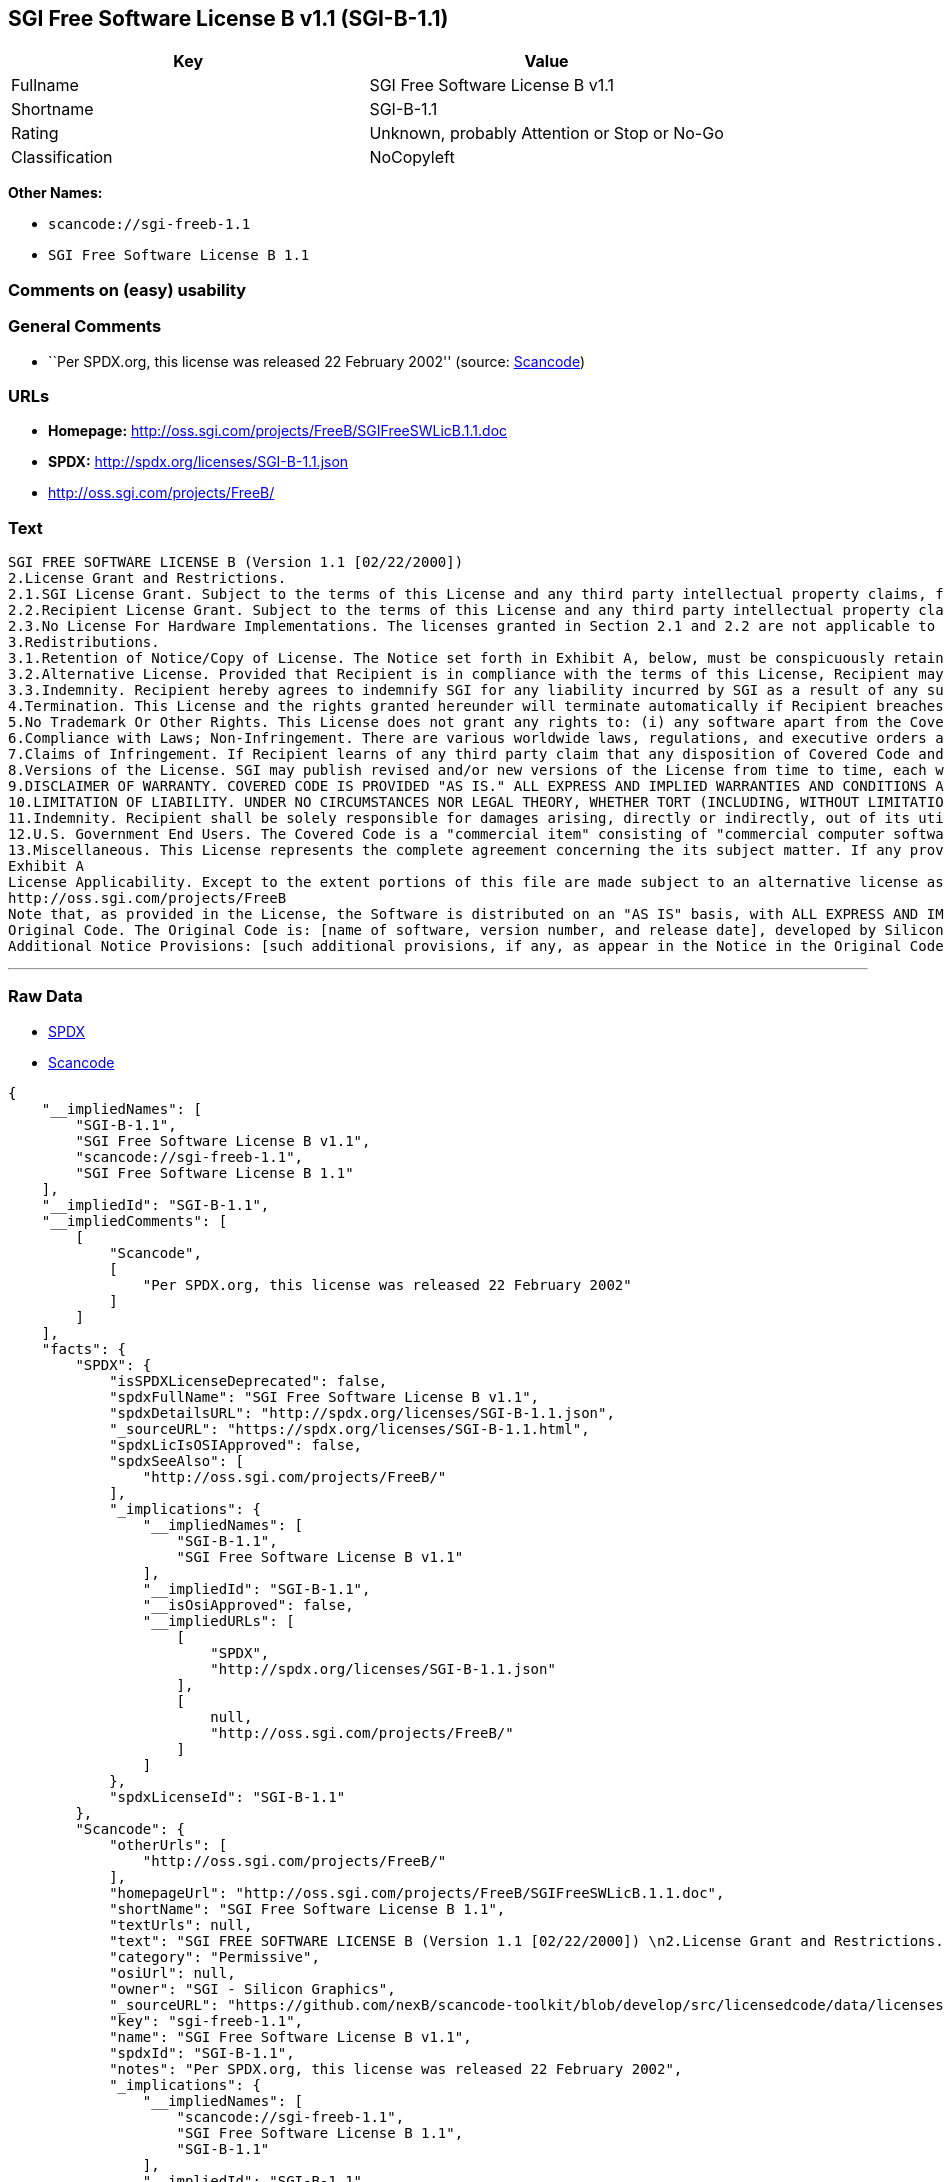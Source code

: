 == SGI Free Software License B v1.1 (SGI-B-1.1)

[cols=",",options="header",]
|===
|Key |Value
|Fullname |SGI Free Software License B v1.1
|Shortname |SGI-B-1.1
|Rating |Unknown, probably Attention or Stop or No-Go
|Classification |NoCopyleft
|===

*Other Names:*

* `+scancode://sgi-freeb-1.1+`
* `+SGI Free Software License B 1.1+`

=== Comments on (easy) usability

=== General Comments

* ``Per SPDX.org, this license was released 22 February 2002'' (source:
https://github.com/nexB/scancode-toolkit/blob/develop/src/licensedcode/data/licenses/sgi-freeb-1.1.yml[Scancode])

=== URLs

* *Homepage:* http://oss.sgi.com/projects/FreeB/SGIFreeSWLicB.1.1.doc
* *SPDX:* http://spdx.org/licenses/SGI-B-1.1.json
* http://oss.sgi.com/projects/FreeB/

=== Text

....
SGI FREE SOFTWARE LICENSE B (Version 1.1 [02/22/2000]) 
2.License Grant and Restrictions.
2.1.SGI License Grant. Subject to the terms of this License and any third party intellectual property claims, for the duration of intellectual property protections inherent in the Original Code, SGI hereby grants Recipient a worldwide, royalty-free, non-exclusive license, to do the following: (i) under copyrights Licensable by SGI, to reproduce, distribute, create derivative works from, and, to the extent applicable, display and perform the Original Code and/or any Modifications provided by SGI alone and/or as part of a Larger Work; and (ii) under any Licensable Patents, to make, have made, use, sell, offer for sale, import and/or otherwise transfer the Original Code and/or any Modifications provided by SGI. Recipient accepts the terms and conditions of this License by undertaking any of the aforementioned actions. The patent license shall apply to the Covered Code if, at the time any related Modification is added, such addition of the Modification causes such combination to be covered by the Licensed Patents. The patent license in Section 2.1(ii) shall not apply to any other combinations that include the Modification. No patent license is provided under SGI Patents for infringements of SGI Patents by Modifications not provided by SGI or combinations of Original Code and Modifications not provided by SGI. 
2.2.Recipient License Grant. Subject to the terms of this License and any third party intellectual property claims, Recipient hereby grants SGI and any other Recipients a worldwide, royalty-free, non-exclusive license, under any Recipient Patents, to make, have made, use, sell, offer for sale, import and/or otherwise transfer the Original Code and/or any Modifications provided by SGI.
2.3.No License For Hardware Implementations. The licenses granted in Section 2.1 and 2.2 are not applicable to implementation in Hardware of the algorithms embodied in the Original Code or any Modifications provided by SGI .
3.Redistributions. 
3.1.Retention of Notice/Copy of License. The Notice set forth in Exhibit A, below, must be conspicuously retained or included in any and all redistributions of Covered Code. For distributions of the Covered Code in source code form, the Notice must appear in every file that can include a text comments field; in executable form, the Notice and a copy of this License must appear in related documentation or collateral where the Recipient.s rights relating to Covered Code are described. Any Additional Notice Provisions which actually appears in the Original Code must also be retained or included in any and all redistributions of Covered Code.
3.2.Alternative License. Provided that Recipient is in compliance with the terms of this License, Recipient may, so long as without derogation of any of SGI.s rights in and to the Original Code, distribute the source code and/or executable version(s) of Covered Code under (1) this License; (2) a license identical to this License but for only such changes as are necessary in order to clarify Recipient.s role as licensor of Modifications; and/or (3) a license of Recipient.s choosing, containing terms different from this License, provided that the license terms include this Section 3 and Sections 4, 6, 7, 10, 12, and 13, which terms may not be modified or superseded by any other terms of such license. If Recipient elects to use any license other than this License, Recipient must make it absolutely clear that any of its terms which differ from this License are offered by Recipient alone, and not by SGI. It is emphasized that this License is a limited license, and, regardless of the license form employed by Recipient in accordance with this Section 3.2, Recipient may relicense only such rights, in Original Code and Modifications by SGI, as it has actually been granted by SGI in this License.
3.3.Indemnity. Recipient hereby agrees to indemnify SGI for any liability incurred by SGI as a result of any such alternative license terms Recipient offers.
4.Termination. This License and the rights granted hereunder will terminate automatically if Recipient breaches any term herein and fails to cure such breach within 30 days thereof. Any sublicense to the Covered Code that is properly granted shall survive any termination of this License, absent termination by the terms of such sublicense. Provisions that, by their nature, must remain in effect beyond the termination of this License, shall survive.
5.No Trademark Or Other Rights. This License does not grant any rights to: (i) any software apart from the Covered Code, nor shall any other rights or licenses not expressly granted hereunder arise by implication, estoppel or otherwise with respect to the Covered Code; (ii) any trade name, trademark or service mark whatsoever, including without limitation any related right for purposes of endorsement or promotion of products derived from the Covered Code, without prior written permission of SGI; or (iii) any title to or ownership of the Original Code, which shall at all times remains with SGI. All rights in the Original Code not expressly granted under this License are reserved. 
6.Compliance with Laws; Non-Infringement. There are various worldwide laws, regulations, and executive orders applicable to dispositions of Covered Code, including without limitation export, re-export, and import control laws, regulations, and executive orders, of the U.S. government and other countries, and Recipient is reminded it is obliged to obey such laws, regulations, and executive orders. Recipient may not distribute Covered Code that (i) in any way infringes (directly or contributorily) any intellectual property rights of any kind of any other person or entity or (ii) breaches any representation or warranty, express, implied or statutory, to which, under any applicable law, it might be deemed to have been subject.
7.Claims of Infringement. If Recipient learns of any third party claim that any disposition of Covered Code and/or functionality wholly or partially infringes the third party's intellectual property rights, Recipient will promptly notify SGI of such claim.
8.Versions of the License. SGI may publish revised and/or new versions of the License from time to time, each with a distinguishing version number. Once Covered Code has been published under a particular version of the License, Recipient may, for the duration of the license, continue to use it under the terms of that version, or choose to use such Covered Code under the terms of any subsequent version published by SGI. Subject to the provisions of Sections 3 and 4 of this License, only SGI may modify the terms applicable to Covered Code created under this License.
9.DISCLAIMER OF WARRANTY. COVERED CODE IS PROVIDED "AS IS." ALL EXPRESS AND IMPLIED WARRANTIES AND CONDITIONS ARE DISCLAIMED, INCLUDING, WITHOUT LIMITATION, ANY IMPLIED WARRANTIES AND CONDITIONS OF MERCHANTABILITY, SATISFACTORY QUALITY, FITNESS FOR A PARTICULAR PURPOSE, AND NON-INFRINGEMENT. SGI ASSUMES NO RISK AS TO THE QUALITY AND PERFORMANCE OF THE SOFTWARE. SHOULD THE SOFTWARE PROVE DEFECTIVE IN ANY RESPECT, SGI ASSUMES NO COST OR LIABILITY FOR SERVICING, REPAIR OR CORRECTION. THIS DISCLAIMER OF WARRANTY IS AN ESSENTIAL PART OF THIS LICENSE. NO USE OF ANY COVERED CODE IS AUTHORIZED HEREUNDER EXCEPT SUBJECT TO THIS DISCLAIMER.
10.LIMITATION OF LIABILITY. UNDER NO CIRCUMSTANCES NOR LEGAL THEORY, WHETHER TORT (INCLUDING, WITHOUT LIMITATION, NEGLIGENCE OR STRICT LIABILITY), CONTRACT, OR OTHERWISE, SHALL SGI OR ANY SGI LICENSOR BE LIABLE FOR ANY DIRECT, INDIRECT, SPECIAL, INCIDENTAL, OR CONSEQUENTIAL DAMAGES OF ANY CHARACTER INCLUDING, WITHOUT LIMITATION, DAMAGES FOR LOSS OF GOODWILL, WORK STOPPAGE, LOSS OF DATA, COMPUTER FAILURE OR MALFUNCTION, OR ANY AND ALL OTHER COMMERCIAL DAMAGES OR LOSSES, EVEN IF SUCH PARTY SHALL HAVE BEEN INFORMED OF THE POSSIBILITY OF SUCH DAMAGES. THIS LIMITATION OF LIABILITY SHALL NOT APPLY TO LIABILITY FOR DEATH OR PERSONAL INJURY RESULTING FROM SGI's NEGLIGENCE TO THE EXTENT APPLICABLE LAW PROHIBITS SUCH LIMITATION. SOME JURISDICTIONS DO NOT ALLOW THE EXCLUSION OR LIMITATION OF INCIDENTAL OR CONSEQUENTIAL DAMAGES, SO THAT EXCLUSION AND LIMITATION MAY NOT APPLY TO RECIPIENT.
11.Indemnity. Recipient shall be solely responsible for damages arising, directly or indirectly, out of its utilization of rights under this License. Recipient will defend, indemnify and hold harmless Silicon Graphics, Inc. from and against any loss, liability, damages, costs or expenses (including the payment of reasonable attorneys fees) arising out of Recipient's use, modification, reproduction and distribution of the Covered Code or out of any representation or warranty made by Recipient.
12.U.S. Government End Users. The Covered Code is a "commercial item" consisting of "commercial computer software" as such terms are defined in title 48 of the Code of Federal Regulations and all U.S. Government End Users acquire only the rights set forth in this License and are subject to the terms of this License.
13.Miscellaneous. This License represents the complete agreement concerning the its subject matter. If any provision of this License is held to be unenforceable, such provision shall be reformed so as to achieve as nearly as possible the same legal and economic effect as the original provision and the remainder of this License will remain in effect. This License shall be governed by and construed in accordance with the laws of the United States and the State of California as applied to agreements entered into and to be performed entirely within California between California residents. Any litigation relating to this License shall be subject to the exclusive jurisdiction of the Federal Courts of the Northern District of California (or, absent subject matter jurisdiction in such courts, the courts of the State of California), with venue lying exclusively in Santa Clara County, California, with the losing party responsible for costs, including without limitation, court costs and reasonable attorneys fees and expenses. The application of the United Nations Convention on Contracts for the International Sale of Goods is expressly excluded. Any law or regulation that provides that the language of a contract shall be construed against the drafter shall not apply to this License.
Exhibit A
License Applicability. Except to the extent portions of this file are made subject to an alternative license as permitted in the SGI Free Software License B, Version 1.1 (the "License"), the contents of this file are subject only to the provisions of the License. You may not use this file except in compliance with the License. You may obtain a copy of the License at Silicon Graphics, Inc., attn: Legal Services, 1600 Amphitheatre Parkway, Mountain View, CA 94043-1351, or at: 
http://oss.sgi.com/projects/FreeB
Note that, as provided in the License, the Software is distributed on an "AS IS" basis, with ALL EXPRESS AND IMPLIED WARRANTIES AND CONDITIONS DISCLAIMED, INCLUDING, WITHOUT LIMITATION, ANY IMPLIED WARRANTIES AND CONDITIONS OF MERCHANTABILITY, SATISFACTORY QUALITY, FITNESS FOR A PARTICULAR PURPOSE, AND NON-INFRINGEMENT.
Original Code. The Original Code is: [name of software, version number, and release date], developed by Silicon Graphics, Inc. The Original Code is Copyright (c) [dates of first publication, as appearing in the Notice in the Original Code] Silicon Graphics, Inc. Copyright in any portions created by third parties is as indicated elsewhere herein. All Rights Reserved.
Additional Notice Provisions: [such additional provisions, if any, as appear in the Notice in the Original Code under the heading "Additional Notice Provisions"]
....

'''''

=== Raw Data

* https://spdx.org/licenses/SGI-B-1.1.html[SPDX]
* https://github.com/nexB/scancode-toolkit/blob/develop/src/licensedcode/data/licenses/sgi-freeb-1.1.yml[Scancode]

....
{
    "__impliedNames": [
        "SGI-B-1.1",
        "SGI Free Software License B v1.1",
        "scancode://sgi-freeb-1.1",
        "SGI Free Software License B 1.1"
    ],
    "__impliedId": "SGI-B-1.1",
    "__impliedComments": [
        [
            "Scancode",
            [
                "Per SPDX.org, this license was released 22 February 2002"
            ]
        ]
    ],
    "facts": {
        "SPDX": {
            "isSPDXLicenseDeprecated": false,
            "spdxFullName": "SGI Free Software License B v1.1",
            "spdxDetailsURL": "http://spdx.org/licenses/SGI-B-1.1.json",
            "_sourceURL": "https://spdx.org/licenses/SGI-B-1.1.html",
            "spdxLicIsOSIApproved": false,
            "spdxSeeAlso": [
                "http://oss.sgi.com/projects/FreeB/"
            ],
            "_implications": {
                "__impliedNames": [
                    "SGI-B-1.1",
                    "SGI Free Software License B v1.1"
                ],
                "__impliedId": "SGI-B-1.1",
                "__isOsiApproved": false,
                "__impliedURLs": [
                    [
                        "SPDX",
                        "http://spdx.org/licenses/SGI-B-1.1.json"
                    ],
                    [
                        null,
                        "http://oss.sgi.com/projects/FreeB/"
                    ]
                ]
            },
            "spdxLicenseId": "SGI-B-1.1"
        },
        "Scancode": {
            "otherUrls": [
                "http://oss.sgi.com/projects/FreeB/"
            ],
            "homepageUrl": "http://oss.sgi.com/projects/FreeB/SGIFreeSWLicB.1.1.doc",
            "shortName": "SGI Free Software License B 1.1",
            "textUrls": null,
            "text": "SGI FREE SOFTWARE LICENSE B (Version 1.1 [02/22/2000]) \n2.License Grant and Restrictions.\n2.1.SGI License Grant. Subject to the terms of this License and any third party intellectual property claims, for the duration of intellectual property protections inherent in the Original Code, SGI hereby grants Recipient a worldwide, royalty-free, non-exclusive license, to do the following: (i) under copyrights Licensable by SGI, to reproduce, distribute, create derivative works from, and, to the extent applicable, display and perform the Original Code and/or any Modifications provided by SGI alone and/or as part of a Larger Work; and (ii) under any Licensable Patents, to make, have made, use, sell, offer for sale, import and/or otherwise transfer the Original Code and/or any Modifications provided by SGI. Recipient accepts the terms and conditions of this License by undertaking any of the aforementioned actions. The patent license shall apply to the Covered Code if, at the time any related Modification is added, such addition of the Modification causes such combination to be covered by the Licensed Patents. The patent license in Section 2.1(ii) shall not apply to any other combinations that include the Modification. No patent license is provided under SGI Patents for infringements of SGI Patents by Modifications not provided by SGI or combinations of Original Code and Modifications not provided by SGI. \n2.2.Recipient License Grant. Subject to the terms of this License and any third party intellectual property claims, Recipient hereby grants SGI and any other Recipients a worldwide, royalty-free, non-exclusive license, under any Recipient Patents, to make, have made, use, sell, offer for sale, import and/or otherwise transfer the Original Code and/or any Modifications provided by SGI.\n2.3.No License For Hardware Implementations. The licenses granted in Section 2.1 and 2.2 are not applicable to implementation in Hardware of the algorithms embodied in the Original Code or any Modifications provided by SGI .\n3.Redistributions. \n3.1.Retention of Notice/Copy of License. The Notice set forth in Exhibit A, below, must be conspicuously retained or included in any and all redistributions of Covered Code. For distributions of the Covered Code in source code form, the Notice must appear in every file that can include a text comments field; in executable form, the Notice and a copy of this License must appear in related documentation or collateral where the Recipient.s rights relating to Covered Code are described. Any Additional Notice Provisions which actually appears in the Original Code must also be retained or included in any and all redistributions of Covered Code.\n3.2.Alternative License. Provided that Recipient is in compliance with the terms of this License, Recipient may, so long as without derogation of any of SGI.s rights in and to the Original Code, distribute the source code and/or executable version(s) of Covered Code under (1) this License; (2) a license identical to this License but for only such changes as are necessary in order to clarify Recipient.s role as licensor of Modifications; and/or (3) a license of Recipient.s choosing, containing terms different from this License, provided that the license terms include this Section 3 and Sections 4, 6, 7, 10, 12, and 13, which terms may not be modified or superseded by any other terms of such license. If Recipient elects to use any license other than this License, Recipient must make it absolutely clear that any of its terms which differ from this License are offered by Recipient alone, and not by SGI. It is emphasized that this License is a limited license, and, regardless of the license form employed by Recipient in accordance with this Section 3.2, Recipient may relicense only such rights, in Original Code and Modifications by SGI, as it has actually been granted by SGI in this License.\n3.3.Indemnity. Recipient hereby agrees to indemnify SGI for any liability incurred by SGI as a result of any such alternative license terms Recipient offers.\n4.Termination. This License and the rights granted hereunder will terminate automatically if Recipient breaches any term herein and fails to cure such breach within 30 days thereof. Any sublicense to the Covered Code that is properly granted shall survive any termination of this License, absent termination by the terms of such sublicense. Provisions that, by their nature, must remain in effect beyond the termination of this License, shall survive.\n5.No Trademark Or Other Rights. This License does not grant any rights to: (i) any software apart from the Covered Code, nor shall any other rights or licenses not expressly granted hereunder arise by implication, estoppel or otherwise with respect to the Covered Code; (ii) any trade name, trademark or service mark whatsoever, including without limitation any related right for purposes of endorsement or promotion of products derived from the Covered Code, without prior written permission of SGI; or (iii) any title to or ownership of the Original Code, which shall at all times remains with SGI. All rights in the Original Code not expressly granted under this License are reserved. \n6.Compliance with Laws; Non-Infringement. There are various worldwide laws, regulations, and executive orders applicable to dispositions of Covered Code, including without limitation export, re-export, and import control laws, regulations, and executive orders, of the U.S. government and other countries, and Recipient is reminded it is obliged to obey such laws, regulations, and executive orders. Recipient may not distribute Covered Code that (i) in any way infringes (directly or contributorily) any intellectual property rights of any kind of any other person or entity or (ii) breaches any representation or warranty, express, implied or statutory, to which, under any applicable law, it might be deemed to have been subject.\n7.Claims of Infringement. If Recipient learns of any third party claim that any disposition of Covered Code and/or functionality wholly or partially infringes the third party's intellectual property rights, Recipient will promptly notify SGI of such claim.\n8.Versions of the License. SGI may publish revised and/or new versions of the License from time to time, each with a distinguishing version number. Once Covered Code has been published under a particular version of the License, Recipient may, for the duration of the license, continue to use it under the terms of that version, or choose to use such Covered Code under the terms of any subsequent version published by SGI. Subject to the provisions of Sections 3 and 4 of this License, only SGI may modify the terms applicable to Covered Code created under this License.\n9.DISCLAIMER OF WARRANTY. COVERED CODE IS PROVIDED \"AS IS.\" ALL EXPRESS AND IMPLIED WARRANTIES AND CONDITIONS ARE DISCLAIMED, INCLUDING, WITHOUT LIMITATION, ANY IMPLIED WARRANTIES AND CONDITIONS OF MERCHANTABILITY, SATISFACTORY QUALITY, FITNESS FOR A PARTICULAR PURPOSE, AND NON-INFRINGEMENT. SGI ASSUMES NO RISK AS TO THE QUALITY AND PERFORMANCE OF THE SOFTWARE. SHOULD THE SOFTWARE PROVE DEFECTIVE IN ANY RESPECT, SGI ASSUMES NO COST OR LIABILITY FOR SERVICING, REPAIR OR CORRECTION. THIS DISCLAIMER OF WARRANTY IS AN ESSENTIAL PART OF THIS LICENSE. NO USE OF ANY COVERED CODE IS AUTHORIZED HEREUNDER EXCEPT SUBJECT TO THIS DISCLAIMER.\n10.LIMITATION OF LIABILITY. UNDER NO CIRCUMSTANCES NOR LEGAL THEORY, WHETHER TORT (INCLUDING, WITHOUT LIMITATION, NEGLIGENCE OR STRICT LIABILITY), CONTRACT, OR OTHERWISE, SHALL SGI OR ANY SGI LICENSOR BE LIABLE FOR ANY DIRECT, INDIRECT, SPECIAL, INCIDENTAL, OR CONSEQUENTIAL DAMAGES OF ANY CHARACTER INCLUDING, WITHOUT LIMITATION, DAMAGES FOR LOSS OF GOODWILL, WORK STOPPAGE, LOSS OF DATA, COMPUTER FAILURE OR MALFUNCTION, OR ANY AND ALL OTHER COMMERCIAL DAMAGES OR LOSSES, EVEN IF SUCH PARTY SHALL HAVE BEEN INFORMED OF THE POSSIBILITY OF SUCH DAMAGES. THIS LIMITATION OF LIABILITY SHALL NOT APPLY TO LIABILITY FOR DEATH OR PERSONAL INJURY RESULTING FROM SGI's NEGLIGENCE TO THE EXTENT APPLICABLE LAW PROHIBITS SUCH LIMITATION. SOME JURISDICTIONS DO NOT ALLOW THE EXCLUSION OR LIMITATION OF INCIDENTAL OR CONSEQUENTIAL DAMAGES, SO THAT EXCLUSION AND LIMITATION MAY NOT APPLY TO RECIPIENT.\n11.Indemnity. Recipient shall be solely responsible for damages arising, directly or indirectly, out of its utilization of rights under this License. Recipient will defend, indemnify and hold harmless Silicon Graphics, Inc. from and against any loss, liability, damages, costs or expenses (including the payment of reasonable attorneys fees) arising out of Recipient's use, modification, reproduction and distribution of the Covered Code or out of any representation or warranty made by Recipient.\n12.U.S. Government End Users. The Covered Code is a \"commercial item\" consisting of \"commercial computer software\" as such terms are defined in title 48 of the Code of Federal Regulations and all U.S. Government End Users acquire only the rights set forth in this License and are subject to the terms of this License.\n13.Miscellaneous. This License represents the complete agreement concerning the its subject matter. If any provision of this License is held to be unenforceable, such provision shall be reformed so as to achieve as nearly as possible the same legal and economic effect as the original provision and the remainder of this License will remain in effect. This License shall be governed by and construed in accordance with the laws of the United States and the State of California as applied to agreements entered into and to be performed entirely within California between California residents. Any litigation relating to this License shall be subject to the exclusive jurisdiction of the Federal Courts of the Northern District of California (or, absent subject matter jurisdiction in such courts, the courts of the State of California), with venue lying exclusively in Santa Clara County, California, with the losing party responsible for costs, including without limitation, court costs and reasonable attorneys fees and expenses. The application of the United Nations Convention on Contracts for the International Sale of Goods is expressly excluded. Any law or regulation that provides that the language of a contract shall be construed against the drafter shall not apply to this License.\nExhibit A\nLicense Applicability. Except to the extent portions of this file are made subject to an alternative license as permitted in the SGI Free Software License B, Version 1.1 (the \"License\"), the contents of this file are subject only to the provisions of the License. You may not use this file except in compliance with the License. You may obtain a copy of the License at Silicon Graphics, Inc., attn: Legal Services, 1600 Amphitheatre Parkway, Mountain View, CA 94043-1351, or at: \nhttp://oss.sgi.com/projects/FreeB\nNote that, as provided in the License, the Software is distributed on an \"AS IS\" basis, with ALL EXPRESS AND IMPLIED WARRANTIES AND CONDITIONS DISCLAIMED, INCLUDING, WITHOUT LIMITATION, ANY IMPLIED WARRANTIES AND CONDITIONS OF MERCHANTABILITY, SATISFACTORY QUALITY, FITNESS FOR A PARTICULAR PURPOSE, AND NON-INFRINGEMENT.\nOriginal Code. The Original Code is: [name of software, version number, and release date], developed by Silicon Graphics, Inc. The Original Code is Copyright (c) [dates of first publication, as appearing in the Notice in the Original Code] Silicon Graphics, Inc. Copyright in any portions created by third parties is as indicated elsewhere herein. All Rights Reserved.\nAdditional Notice Provisions: [such additional provisions, if any, as appear in the Notice in the Original Code under the heading \"Additional Notice Provisions\"]",
            "category": "Permissive",
            "osiUrl": null,
            "owner": "SGI - Silicon Graphics",
            "_sourceURL": "https://github.com/nexB/scancode-toolkit/blob/develop/src/licensedcode/data/licenses/sgi-freeb-1.1.yml",
            "key": "sgi-freeb-1.1",
            "name": "SGI Free Software License B v1.1",
            "spdxId": "SGI-B-1.1",
            "notes": "Per SPDX.org, this license was released 22 February 2002",
            "_implications": {
                "__impliedNames": [
                    "scancode://sgi-freeb-1.1",
                    "SGI Free Software License B 1.1",
                    "SGI-B-1.1"
                ],
                "__impliedId": "SGI-B-1.1",
                "__impliedComments": [
                    [
                        "Scancode",
                        [
                            "Per SPDX.org, this license was released 22 February 2002"
                        ]
                    ]
                ],
                "__impliedCopyleft": [
                    [
                        "Scancode",
                        "NoCopyleft"
                    ]
                ],
                "__calculatedCopyleft": "NoCopyleft",
                "__impliedText": "SGI FREE SOFTWARE LICENSE B (Version 1.1 [02/22/2000]) \n2.License Grant and Restrictions.\n2.1.SGI License Grant. Subject to the terms of this License and any third party intellectual property claims, for the duration of intellectual property protections inherent in the Original Code, SGI hereby grants Recipient a worldwide, royalty-free, non-exclusive license, to do the following: (i) under copyrights Licensable by SGI, to reproduce, distribute, create derivative works from, and, to the extent applicable, display and perform the Original Code and/or any Modifications provided by SGI alone and/or as part of a Larger Work; and (ii) under any Licensable Patents, to make, have made, use, sell, offer for sale, import and/or otherwise transfer the Original Code and/or any Modifications provided by SGI. Recipient accepts the terms and conditions of this License by undertaking any of the aforementioned actions. The patent license shall apply to the Covered Code if, at the time any related Modification is added, such addition of the Modification causes such combination to be covered by the Licensed Patents. The patent license in Section 2.1(ii) shall not apply to any other combinations that include the Modification. No patent license is provided under SGI Patents for infringements of SGI Patents by Modifications not provided by SGI or combinations of Original Code and Modifications not provided by SGI. \n2.2.Recipient License Grant. Subject to the terms of this License and any third party intellectual property claims, Recipient hereby grants SGI and any other Recipients a worldwide, royalty-free, non-exclusive license, under any Recipient Patents, to make, have made, use, sell, offer for sale, import and/or otherwise transfer the Original Code and/or any Modifications provided by SGI.\n2.3.No License For Hardware Implementations. The licenses granted in Section 2.1 and 2.2 are not applicable to implementation in Hardware of the algorithms embodied in the Original Code or any Modifications provided by SGI .\n3.Redistributions. \n3.1.Retention of Notice/Copy of License. The Notice set forth in Exhibit A, below, must be conspicuously retained or included in any and all redistributions of Covered Code. For distributions of the Covered Code in source code form, the Notice must appear in every file that can include a text comments field; in executable form, the Notice and a copy of this License must appear in related documentation or collateral where the Recipient.s rights relating to Covered Code are described. Any Additional Notice Provisions which actually appears in the Original Code must also be retained or included in any and all redistributions of Covered Code.\n3.2.Alternative License. Provided that Recipient is in compliance with the terms of this License, Recipient may, so long as without derogation of any of SGI.s rights in and to the Original Code, distribute the source code and/or executable version(s) of Covered Code under (1) this License; (2) a license identical to this License but for only such changes as are necessary in order to clarify Recipient.s role as licensor of Modifications; and/or (3) a license of Recipient.s choosing, containing terms different from this License, provided that the license terms include this Section 3 and Sections 4, 6, 7, 10, 12, and 13, which terms may not be modified or superseded by any other terms of such license. If Recipient elects to use any license other than this License, Recipient must make it absolutely clear that any of its terms which differ from this License are offered by Recipient alone, and not by SGI. It is emphasized that this License is a limited license, and, regardless of the license form employed by Recipient in accordance with this Section 3.2, Recipient may relicense only such rights, in Original Code and Modifications by SGI, as it has actually been granted by SGI in this License.\n3.3.Indemnity. Recipient hereby agrees to indemnify SGI for any liability incurred by SGI as a result of any such alternative license terms Recipient offers.\n4.Termination. This License and the rights granted hereunder will terminate automatically if Recipient breaches any term herein and fails to cure such breach within 30 days thereof. Any sublicense to the Covered Code that is properly granted shall survive any termination of this License, absent termination by the terms of such sublicense. Provisions that, by their nature, must remain in effect beyond the termination of this License, shall survive.\n5.No Trademark Or Other Rights. This License does not grant any rights to: (i) any software apart from the Covered Code, nor shall any other rights or licenses not expressly granted hereunder arise by implication, estoppel or otherwise with respect to the Covered Code; (ii) any trade name, trademark or service mark whatsoever, including without limitation any related right for purposes of endorsement or promotion of products derived from the Covered Code, without prior written permission of SGI; or (iii) any title to or ownership of the Original Code, which shall at all times remains with SGI. All rights in the Original Code not expressly granted under this License are reserved. \n6.Compliance with Laws; Non-Infringement. There are various worldwide laws, regulations, and executive orders applicable to dispositions of Covered Code, including without limitation export, re-export, and import control laws, regulations, and executive orders, of the U.S. government and other countries, and Recipient is reminded it is obliged to obey such laws, regulations, and executive orders. Recipient may not distribute Covered Code that (i) in any way infringes (directly or contributorily) any intellectual property rights of any kind of any other person or entity or (ii) breaches any representation or warranty, express, implied or statutory, to which, under any applicable law, it might be deemed to have been subject.\n7.Claims of Infringement. If Recipient learns of any third party claim that any disposition of Covered Code and/or functionality wholly or partially infringes the third party's intellectual property rights, Recipient will promptly notify SGI of such claim.\n8.Versions of the License. SGI may publish revised and/or new versions of the License from time to time, each with a distinguishing version number. Once Covered Code has been published under a particular version of the License, Recipient may, for the duration of the license, continue to use it under the terms of that version, or choose to use such Covered Code under the terms of any subsequent version published by SGI. Subject to the provisions of Sections 3 and 4 of this License, only SGI may modify the terms applicable to Covered Code created under this License.\n9.DISCLAIMER OF WARRANTY. COVERED CODE IS PROVIDED \"AS IS.\" ALL EXPRESS AND IMPLIED WARRANTIES AND CONDITIONS ARE DISCLAIMED, INCLUDING, WITHOUT LIMITATION, ANY IMPLIED WARRANTIES AND CONDITIONS OF MERCHANTABILITY, SATISFACTORY QUALITY, FITNESS FOR A PARTICULAR PURPOSE, AND NON-INFRINGEMENT. SGI ASSUMES NO RISK AS TO THE QUALITY AND PERFORMANCE OF THE SOFTWARE. SHOULD THE SOFTWARE PROVE DEFECTIVE IN ANY RESPECT, SGI ASSUMES NO COST OR LIABILITY FOR SERVICING, REPAIR OR CORRECTION. THIS DISCLAIMER OF WARRANTY IS AN ESSENTIAL PART OF THIS LICENSE. NO USE OF ANY COVERED CODE IS AUTHORIZED HEREUNDER EXCEPT SUBJECT TO THIS DISCLAIMER.\n10.LIMITATION OF LIABILITY. UNDER NO CIRCUMSTANCES NOR LEGAL THEORY, WHETHER TORT (INCLUDING, WITHOUT LIMITATION, NEGLIGENCE OR STRICT LIABILITY), CONTRACT, OR OTHERWISE, SHALL SGI OR ANY SGI LICENSOR BE LIABLE FOR ANY DIRECT, INDIRECT, SPECIAL, INCIDENTAL, OR CONSEQUENTIAL DAMAGES OF ANY CHARACTER INCLUDING, WITHOUT LIMITATION, DAMAGES FOR LOSS OF GOODWILL, WORK STOPPAGE, LOSS OF DATA, COMPUTER FAILURE OR MALFUNCTION, OR ANY AND ALL OTHER COMMERCIAL DAMAGES OR LOSSES, EVEN IF SUCH PARTY SHALL HAVE BEEN INFORMED OF THE POSSIBILITY OF SUCH DAMAGES. THIS LIMITATION OF LIABILITY SHALL NOT APPLY TO LIABILITY FOR DEATH OR PERSONAL INJURY RESULTING FROM SGI's NEGLIGENCE TO THE EXTENT APPLICABLE LAW PROHIBITS SUCH LIMITATION. SOME JURISDICTIONS DO NOT ALLOW THE EXCLUSION OR LIMITATION OF INCIDENTAL OR CONSEQUENTIAL DAMAGES, SO THAT EXCLUSION AND LIMITATION MAY NOT APPLY TO RECIPIENT.\n11.Indemnity. Recipient shall be solely responsible for damages arising, directly or indirectly, out of its utilization of rights under this License. Recipient will defend, indemnify and hold harmless Silicon Graphics, Inc. from and against any loss, liability, damages, costs or expenses (including the payment of reasonable attorneys fees) arising out of Recipient's use, modification, reproduction and distribution of the Covered Code or out of any representation or warranty made by Recipient.\n12.U.S. Government End Users. The Covered Code is a \"commercial item\" consisting of \"commercial computer software\" as such terms are defined in title 48 of the Code of Federal Regulations and all U.S. Government End Users acquire only the rights set forth in this License and are subject to the terms of this License.\n13.Miscellaneous. This License represents the complete agreement concerning the its subject matter. If any provision of this License is held to be unenforceable, such provision shall be reformed so as to achieve as nearly as possible the same legal and economic effect as the original provision and the remainder of this License will remain in effect. This License shall be governed by and construed in accordance with the laws of the United States and the State of California as applied to agreements entered into and to be performed entirely within California between California residents. Any litigation relating to this License shall be subject to the exclusive jurisdiction of the Federal Courts of the Northern District of California (or, absent subject matter jurisdiction in such courts, the courts of the State of California), with venue lying exclusively in Santa Clara County, California, with the losing party responsible for costs, including without limitation, court costs and reasonable attorneys fees and expenses. The application of the United Nations Convention on Contracts for the International Sale of Goods is expressly excluded. Any law or regulation that provides that the language of a contract shall be construed against the drafter shall not apply to this License.\nExhibit A\nLicense Applicability. Except to the extent portions of this file are made subject to an alternative license as permitted in the SGI Free Software License B, Version 1.1 (the \"License\"), the contents of this file are subject only to the provisions of the License. You may not use this file except in compliance with the License. You may obtain a copy of the License at Silicon Graphics, Inc., attn: Legal Services, 1600 Amphitheatre Parkway, Mountain View, CA 94043-1351, or at: \nhttp://oss.sgi.com/projects/FreeB\nNote that, as provided in the License, the Software is distributed on an \"AS IS\" basis, with ALL EXPRESS AND IMPLIED WARRANTIES AND CONDITIONS DISCLAIMED, INCLUDING, WITHOUT LIMITATION, ANY IMPLIED WARRANTIES AND CONDITIONS OF MERCHANTABILITY, SATISFACTORY QUALITY, FITNESS FOR A PARTICULAR PURPOSE, AND NON-INFRINGEMENT.\nOriginal Code. The Original Code is: [name of software, version number, and release date], developed by Silicon Graphics, Inc. The Original Code is Copyright (c) [dates of first publication, as appearing in the Notice in the Original Code] Silicon Graphics, Inc. Copyright in any portions created by third parties is as indicated elsewhere herein. All Rights Reserved.\nAdditional Notice Provisions: [such additional provisions, if any, as appear in the Notice in the Original Code under the heading \"Additional Notice Provisions\"]",
                "__impliedURLs": [
                    [
                        "Homepage",
                        "http://oss.sgi.com/projects/FreeB/SGIFreeSWLicB.1.1.doc"
                    ],
                    [
                        null,
                        "http://oss.sgi.com/projects/FreeB/"
                    ]
                ]
            }
        }
    },
    "__impliedCopyleft": [
        [
            "Scancode",
            "NoCopyleft"
        ]
    ],
    "__calculatedCopyleft": "NoCopyleft",
    "__isOsiApproved": false,
    "__impliedText": "SGI FREE SOFTWARE LICENSE B (Version 1.1 [02/22/2000]) \n2.License Grant and Restrictions.\n2.1.SGI License Grant. Subject to the terms of this License and any third party intellectual property claims, for the duration of intellectual property protections inherent in the Original Code, SGI hereby grants Recipient a worldwide, royalty-free, non-exclusive license, to do the following: (i) under copyrights Licensable by SGI, to reproduce, distribute, create derivative works from, and, to the extent applicable, display and perform the Original Code and/or any Modifications provided by SGI alone and/or as part of a Larger Work; and (ii) under any Licensable Patents, to make, have made, use, sell, offer for sale, import and/or otherwise transfer the Original Code and/or any Modifications provided by SGI. Recipient accepts the terms and conditions of this License by undertaking any of the aforementioned actions. The patent license shall apply to the Covered Code if, at the time any related Modification is added, such addition of the Modification causes such combination to be covered by the Licensed Patents. The patent license in Section 2.1(ii) shall not apply to any other combinations that include the Modification. No patent license is provided under SGI Patents for infringements of SGI Patents by Modifications not provided by SGI or combinations of Original Code and Modifications not provided by SGI. \n2.2.Recipient License Grant. Subject to the terms of this License and any third party intellectual property claims, Recipient hereby grants SGI and any other Recipients a worldwide, royalty-free, non-exclusive license, under any Recipient Patents, to make, have made, use, sell, offer for sale, import and/or otherwise transfer the Original Code and/or any Modifications provided by SGI.\n2.3.No License For Hardware Implementations. The licenses granted in Section 2.1 and 2.2 are not applicable to implementation in Hardware of the algorithms embodied in the Original Code or any Modifications provided by SGI .\n3.Redistributions. \n3.1.Retention of Notice/Copy of License. The Notice set forth in Exhibit A, below, must be conspicuously retained or included in any and all redistributions of Covered Code. For distributions of the Covered Code in source code form, the Notice must appear in every file that can include a text comments field; in executable form, the Notice and a copy of this License must appear in related documentation or collateral where the Recipient.s rights relating to Covered Code are described. Any Additional Notice Provisions which actually appears in the Original Code must also be retained or included in any and all redistributions of Covered Code.\n3.2.Alternative License. Provided that Recipient is in compliance with the terms of this License, Recipient may, so long as without derogation of any of SGI.s rights in and to the Original Code, distribute the source code and/or executable version(s) of Covered Code under (1) this License; (2) a license identical to this License but for only such changes as are necessary in order to clarify Recipient.s role as licensor of Modifications; and/or (3) a license of Recipient.s choosing, containing terms different from this License, provided that the license terms include this Section 3 and Sections 4, 6, 7, 10, 12, and 13, which terms may not be modified or superseded by any other terms of such license. If Recipient elects to use any license other than this License, Recipient must make it absolutely clear that any of its terms which differ from this License are offered by Recipient alone, and not by SGI. It is emphasized that this License is a limited license, and, regardless of the license form employed by Recipient in accordance with this Section 3.2, Recipient may relicense only such rights, in Original Code and Modifications by SGI, as it has actually been granted by SGI in this License.\n3.3.Indemnity. Recipient hereby agrees to indemnify SGI for any liability incurred by SGI as a result of any such alternative license terms Recipient offers.\n4.Termination. This License and the rights granted hereunder will terminate automatically if Recipient breaches any term herein and fails to cure such breach within 30 days thereof. Any sublicense to the Covered Code that is properly granted shall survive any termination of this License, absent termination by the terms of such sublicense. Provisions that, by their nature, must remain in effect beyond the termination of this License, shall survive.\n5.No Trademark Or Other Rights. This License does not grant any rights to: (i) any software apart from the Covered Code, nor shall any other rights or licenses not expressly granted hereunder arise by implication, estoppel or otherwise with respect to the Covered Code; (ii) any trade name, trademark or service mark whatsoever, including without limitation any related right for purposes of endorsement or promotion of products derived from the Covered Code, without prior written permission of SGI; or (iii) any title to or ownership of the Original Code, which shall at all times remains with SGI. All rights in the Original Code not expressly granted under this License are reserved. \n6.Compliance with Laws; Non-Infringement. There are various worldwide laws, regulations, and executive orders applicable to dispositions of Covered Code, including without limitation export, re-export, and import control laws, regulations, and executive orders, of the U.S. government and other countries, and Recipient is reminded it is obliged to obey such laws, regulations, and executive orders. Recipient may not distribute Covered Code that (i) in any way infringes (directly or contributorily) any intellectual property rights of any kind of any other person or entity or (ii) breaches any representation or warranty, express, implied or statutory, to which, under any applicable law, it might be deemed to have been subject.\n7.Claims of Infringement. If Recipient learns of any third party claim that any disposition of Covered Code and/or functionality wholly or partially infringes the third party's intellectual property rights, Recipient will promptly notify SGI of such claim.\n8.Versions of the License. SGI may publish revised and/or new versions of the License from time to time, each with a distinguishing version number. Once Covered Code has been published under a particular version of the License, Recipient may, for the duration of the license, continue to use it under the terms of that version, or choose to use such Covered Code under the terms of any subsequent version published by SGI. Subject to the provisions of Sections 3 and 4 of this License, only SGI may modify the terms applicable to Covered Code created under this License.\n9.DISCLAIMER OF WARRANTY. COVERED CODE IS PROVIDED \"AS IS.\" ALL EXPRESS AND IMPLIED WARRANTIES AND CONDITIONS ARE DISCLAIMED, INCLUDING, WITHOUT LIMITATION, ANY IMPLIED WARRANTIES AND CONDITIONS OF MERCHANTABILITY, SATISFACTORY QUALITY, FITNESS FOR A PARTICULAR PURPOSE, AND NON-INFRINGEMENT. SGI ASSUMES NO RISK AS TO THE QUALITY AND PERFORMANCE OF THE SOFTWARE. SHOULD THE SOFTWARE PROVE DEFECTIVE IN ANY RESPECT, SGI ASSUMES NO COST OR LIABILITY FOR SERVICING, REPAIR OR CORRECTION. THIS DISCLAIMER OF WARRANTY IS AN ESSENTIAL PART OF THIS LICENSE. NO USE OF ANY COVERED CODE IS AUTHORIZED HEREUNDER EXCEPT SUBJECT TO THIS DISCLAIMER.\n10.LIMITATION OF LIABILITY. UNDER NO CIRCUMSTANCES NOR LEGAL THEORY, WHETHER TORT (INCLUDING, WITHOUT LIMITATION, NEGLIGENCE OR STRICT LIABILITY), CONTRACT, OR OTHERWISE, SHALL SGI OR ANY SGI LICENSOR BE LIABLE FOR ANY DIRECT, INDIRECT, SPECIAL, INCIDENTAL, OR CONSEQUENTIAL DAMAGES OF ANY CHARACTER INCLUDING, WITHOUT LIMITATION, DAMAGES FOR LOSS OF GOODWILL, WORK STOPPAGE, LOSS OF DATA, COMPUTER FAILURE OR MALFUNCTION, OR ANY AND ALL OTHER COMMERCIAL DAMAGES OR LOSSES, EVEN IF SUCH PARTY SHALL HAVE BEEN INFORMED OF THE POSSIBILITY OF SUCH DAMAGES. THIS LIMITATION OF LIABILITY SHALL NOT APPLY TO LIABILITY FOR DEATH OR PERSONAL INJURY RESULTING FROM SGI's NEGLIGENCE TO THE EXTENT APPLICABLE LAW PROHIBITS SUCH LIMITATION. SOME JURISDICTIONS DO NOT ALLOW THE EXCLUSION OR LIMITATION OF INCIDENTAL OR CONSEQUENTIAL DAMAGES, SO THAT EXCLUSION AND LIMITATION MAY NOT APPLY TO RECIPIENT.\n11.Indemnity. Recipient shall be solely responsible for damages arising, directly or indirectly, out of its utilization of rights under this License. Recipient will defend, indemnify and hold harmless Silicon Graphics, Inc. from and against any loss, liability, damages, costs or expenses (including the payment of reasonable attorneys fees) arising out of Recipient's use, modification, reproduction and distribution of the Covered Code or out of any representation or warranty made by Recipient.\n12.U.S. Government End Users. The Covered Code is a \"commercial item\" consisting of \"commercial computer software\" as such terms are defined in title 48 of the Code of Federal Regulations and all U.S. Government End Users acquire only the rights set forth in this License and are subject to the terms of this License.\n13.Miscellaneous. This License represents the complete agreement concerning the its subject matter. If any provision of this License is held to be unenforceable, such provision shall be reformed so as to achieve as nearly as possible the same legal and economic effect as the original provision and the remainder of this License will remain in effect. This License shall be governed by and construed in accordance with the laws of the United States and the State of California as applied to agreements entered into and to be performed entirely within California between California residents. Any litigation relating to this License shall be subject to the exclusive jurisdiction of the Federal Courts of the Northern District of California (or, absent subject matter jurisdiction in such courts, the courts of the State of California), with venue lying exclusively in Santa Clara County, California, with the losing party responsible for costs, including without limitation, court costs and reasonable attorneys fees and expenses. The application of the United Nations Convention on Contracts for the International Sale of Goods is expressly excluded. Any law or regulation that provides that the language of a contract shall be construed against the drafter shall not apply to this License.\nExhibit A\nLicense Applicability. Except to the extent portions of this file are made subject to an alternative license as permitted in the SGI Free Software License B, Version 1.1 (the \"License\"), the contents of this file are subject only to the provisions of the License. You may not use this file except in compliance with the License. You may obtain a copy of the License at Silicon Graphics, Inc., attn: Legal Services, 1600 Amphitheatre Parkway, Mountain View, CA 94043-1351, or at: \nhttp://oss.sgi.com/projects/FreeB\nNote that, as provided in the License, the Software is distributed on an \"AS IS\" basis, with ALL EXPRESS AND IMPLIED WARRANTIES AND CONDITIONS DISCLAIMED, INCLUDING, WITHOUT LIMITATION, ANY IMPLIED WARRANTIES AND CONDITIONS OF MERCHANTABILITY, SATISFACTORY QUALITY, FITNESS FOR A PARTICULAR PURPOSE, AND NON-INFRINGEMENT.\nOriginal Code. The Original Code is: [name of software, version number, and release date], developed by Silicon Graphics, Inc. The Original Code is Copyright (c) [dates of first publication, as appearing in the Notice in the Original Code] Silicon Graphics, Inc. Copyright in any portions created by third parties is as indicated elsewhere herein. All Rights Reserved.\nAdditional Notice Provisions: [such additional provisions, if any, as appear in the Notice in the Original Code under the heading \"Additional Notice Provisions\"]",
    "__impliedURLs": [
        [
            "SPDX",
            "http://spdx.org/licenses/SGI-B-1.1.json"
        ],
        [
            null,
            "http://oss.sgi.com/projects/FreeB/"
        ],
        [
            "Homepage",
            "http://oss.sgi.com/projects/FreeB/SGIFreeSWLicB.1.1.doc"
        ]
    ]
}
....

'''''

=== Dot Cluster Graph

image:../dot/SGI-B-1.1.svg[image,title="dot"]